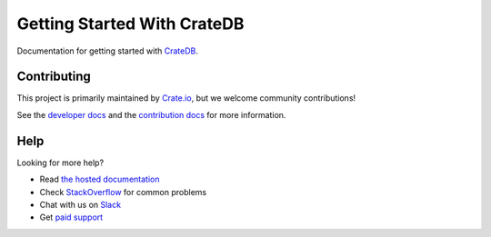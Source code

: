 ============================
Getting Started With CrateDB
============================

|build-status| |docs|

Documentation for getting started with CrateDB_.

Contributing
============

This project is primarily maintained by Crate.io_, but we welcome community
contributions!

See the `developer docs`_ and the `contribution docs`_ for more information.

Help
====

Looking for more help?

- Read `the hosted documentation`_
- Check `StackOverflow`_ for common problems
- Chat with us on `Slack`_
- Get `paid support`_

.. _contribution docs: CONTRIBUTING.rst
.. _Crate.io: http://crate.io/
.. _CrateDB: https://github.com/crate/crate
.. _developer docs: DEVELOP.rst
.. _paid support: https://crate.io/pricing/
.. _Slack: https://crate.io/docs/support/slackin/
.. _StackOverflow: https://stackoverflow.com/tags/crate
.. _the hosted documentation: https://crate.io/docs/crate/getting-started/en/latest/

.. |build-status| image:: https://img.shields.io/travis/crate/getting-started.svg?style=flat
    :alt: build status
    :scale: 100%
    :target: https://travis-ci.org/crate/etting-started

.. |docs| image:: https://readthedocs.org/projects/crate-getting-started/badge/?version=latest
    :alt: Documentation Status
    :scale: 100%
    :target: https://crate-getting-started.readthedocs.io/en/latest/?badge=latest
